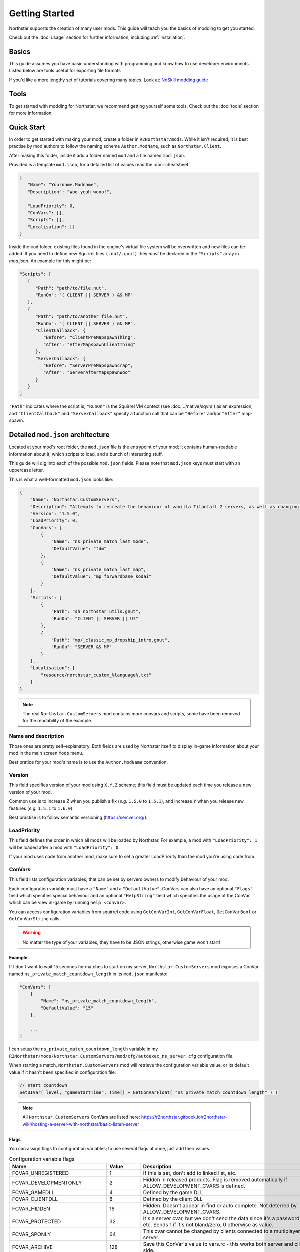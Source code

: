 Getting Started
===============

Northstar supports the creation of many user mods. This guide will teach you the basics
of modding to get you started.

Check out the :doc:`usage` section for further information, including
:ref:`installation`.

Basics
------

This guide assumes you have basic understanding with programming and know how to use
developer environments. Listed below are tools useful for exporting file formats

If you'd like a more lengthy set of tutorials covering many topics. Look at: `NoSkill
modding guide <https://noskill.gitbook.io/titanfall2/>`_

Tools
-----

To get started with modding for Northstar, we recommend getting yourself some tools.
Check out the :doc:`tools` section for more information.

Quick Start
-----------

In order to get started with making your mod, create a folder in ``R2Northstar/mods``.
While it isn't required, it is best practise by mod authors to follow the naming scheme
``Author.ModName``, such as ``Northstar.Client``.

After making this folder, inside it add a folder named ``mod`` and a file named
``mod.json``.

Provided is a template ``mod.json``, for a detailed list of values read the
:doc:`cheatsheet`

.. code-block:: json

    {
       "Name": "Yourname.Modname",
       "Description": "Woo yeah wooo!",

       "LoadPriority": 0,
       "ConVars": [],
       "Scripts": [],
       "Localisation": []
    }

Inside the ``mod`` folder, existing files found in the engine's virtual file system will
be overwritten and new files can be added. If you need to define new Squirrel files
``(.nut/.gnut)`` they *must* be declared in the ``"Scripts"`` array in `mod.json`. An
example for this might be:

.. code-block:: json

    "Scripts": [
       {
          "Path": "path/to/file.nut",
          "RunOn": "( CLIENT || SERVER ) && MP"
       },
       {
          "Path": "path/to/another_file.nut",
          "RunOn": "( CLIENT || SERVER ) && MP",
          "ClientCallback": {
             "Before": "ClientPreMapspawnThing",
             "After": "AfterMapspawnClientThing"
          },
          "ServerCallback": {
             "Before": "ServerPreMapspawncrap",
             "After": "ServerAfterMapspawnWoo"
          }
       }
    ]

``"Path"`` indicates where the script is, ``"RunOn"`` is the Squirrel VM context (see
:doc:`../native/sqvm`) as an expression, and ``"ClientCallback"`` and
``"ServerCallback"`` specify a function call that can be ``"Before"`` and/or ``"After"``
map-spawn.

Detailed ``mod.json`` architecture
----------------------------------

Located at your mod's root folder, the ``mod.json`` file is the entrypoint of your mod;
it contains human-readable information about it, which scripts to load, and a bunch of
interesting stuff.

This guide will dig into each of the possible ``mod.json`` fields. Please note that
``mod.json`` keys must start with an uppercase letter.

This is what a well-formatted ``mod.json`` looks like:

.. code-block:: json

    {
        "Name": "Northstar.CustomServers",
        "Description": "Attempts to recreate the behaviour of vanilla Titanfall 2 servers, as well as changing some scripts to allow better support for mods",
        "Version": "1.5.0",
        "LoadPriority": 0,
        "ConVars": [
            {
                "Name": "ns_private_match_last_mode",
                "DefaultValue": "tdm"
            },
            {
                "Name": "ns_private_match_last_map",
                "DefaultValue": "mp_forwardbase_kodai"
            }
        ],
        "Scripts": [
            {
                "Path": "sh_northstar_utils.gnut",
                "RunOn": "CLIENT || SERVER || UI"
            },
            {
                "Path": "mp/_classic_mp_dropship_intro.gnut",
                "RunOn": "SERVER && MP"
            }
        ],
        "Localisation": [
            "resource/northstar_custom_%language%.txt"
        ]
    }

.. note::

    The real ``Northstar.CustomServers`` mod contains more convars and scripts, some
    have been removed for the readability of the example.

Name and description
~~~~~~~~~~~~~~~~~~~~

Those ones are pretty self-explanatory. Both fields are used by Northstar itself to
display in-game information about your mod in the main screen ``Mods`` menu.

Best pratice for your mod's name is to use the ``Author.ModName`` convention.

Version
~~~~~~~

This field specifies version of your mod using ``X.Y.Z`` scheme; this field must be
updated each time you release a new version of your mod.

Common use is to increase *Z* when you publish a fix (*e.g.* ``1.5.0`` to ``1.5.1``),
and increase *Y* when you release new features (*e.g.* ``1.5.1`` to ``1.6.0``).

Best practise is to follow semantic versioning (https://semver.org/).

LoadPriority
~~~~~~~~~~~~

This field defines the order in which all mods will be loaded by Northstar. For example,
a mod with ``"LoadPriority": 1`` will be loaded after a mod with ``"LoadPriority": 0``.

If your mod uses code from another mod, make sure to set a greater LoadPriority than the
mod you're using code from.

ConVars
~~~~~~~

This field lists configuration variables, that can be set by servers owners to modify
behaviour of your mod.

Each configuration variable must have a ``"Name"`` and a ``"DefaultValue"``. ConVars can
also have an optional ``"Flags"`` field which specifies special behaviour and an
optional ``"HelpString"`` field which specifies the usage of the ConVar which can be
view in-game by running ``help <convar>``.

You can access configuration variables from squirrel code using ``GetConVarInt``,
``GetConVarFloat``, ``GetConVarBool`` or ``GetConVarString`` calls.

.. warning::

    No matter the type of your variables, they have to be JSON strings, otherwise game
    won't start!

Example
+++++++

If I don't want to wait 15 seconds for matches to start on my server,
``Northstar.CustomServers`` mod exposes a ConVar named
``ns_private_match_countdown_length`` in its ``mod.json`` manifesto:

.. code-block:: json

    "ConVars": [
        {
            "Name": "ns_private_match_countdown_length",
            "DefaultValue": "15"
        },

        ...
    ]

I can setup the ``ns_private_match_countdown_length`` variable in my
``R2Northstar/mods/Northstar.CustomServers/mod/cfg/autoexec_ns_server.cfg``
configuration file.

When starting a match, ``Northstar.CustomServers`` mod will retrieve the configuration
variable value, or its default value if it hasn't been specified in configuration file:

.. code-block::

    // start countdown
    SetUIVar( level, "gameStartTime", Time() + GetConVarFloat( "ns_private_match_countdown_length" ) )

.. note::

    All ``Northstar.CustomServers`` ConVars are listed here:
    https://r2northstar.gitbook.io/r2northstar-wiki/hosting-a-server-with-northstar/basic-listen-server

Flags
+++++

You can assign flags to configuration variables; to use several flags at once, just add
their values.

.. list-table:: Configuration variable flags
    :widths: 20 15 55
    :header-rows: 1

    - - Name
      - Value
      - Description
    - - FCVAR_UNREGISTERED
      - 1
      - If this is set, don't add to linked list, etc.
    - - FCVAR_DEVELOPMENTONLY
      - 2
      - Hidden in released products. Flag is removed automatically if
        ALLOW_DEVELOPMENT_CVARS is defined.
    - - FCVAR_GAMEDLL
      - 4
      - Defined by the game DLL
    - - FCVAR_CLIENTDLL
      - 8
      - Defined by the client DLL
    - - FCVAR_HIDDEN
      - 16
      - Hidden. Doesn't appear in find or auto complete. Not deterred by
        ALLOW_DEVELOPMENT_CVARS.
    - - FCVAR_PROTECTED
      - 32
      - It's a server cvar, but we don't send the data since it's a password, etc. Sends
        1 if it's not bland/zero, 0 otherwise as value.
    - - FCVAR_SPONLY
      - 64
      - This cvar cannot be changed by clients connected to a multiplayer server.
    - - FCVAR_ARCHIVE
      - 128
      - Save this ConVar's value to vars.rc - this works both server and client-side.
    - - FCVAR_NOTIFY
      - 256
      - Notifies players when this ConVar's value was changed.
    - - FCVAR_USERINFO
      - 512
      - Changes the client's info string
    - - FCVAR_PRINTABLEONLY
      - 1024
      - This cvar's string cannot contain unprintable characters ( e.g., used for player
        name etc ).
    - - FCVAR_UNLOGGED
      - 2048
      - If this is a FCVAR_SERVER, don't log changes to the log file / console if we are
        creating a log
    - - FCVAR_NEVER_AS_STRING
      - 4096
      - never try to print that cvar
    - - FCVAR_REPLICATED (AKA FCVAR_SERVER)
      - 8192
      - This value is set by server and replicated by clients.
    - - FCVAR_CHEAT
      - 16384
      - Do NOT allow changing of this convar by console, unless sv_cheats is 1.
    - - FCVAR_SS
      - 32768
      - causes varnameN where N == 2 through max splitscreen slots for mod to be
        autogenerated
    - - FCVAR_DEMO
      - 65536
      - Record this cvar in a demo.
    - - FCVAR_DONTRECORD
      - 131072
      - Don't record this.
    - - FCVAR_SS_ADDED
      - 262144
      - This is one of the "added" FCVAR_SS variables for the splitscreen players
    - - FCVAR_RELEASE
      - 524288
      - This value is available to the end user.
    - - FCVAR_RELOAD_MATERIALS
      - 1048576
      - If this cvar changes, it forces a material reload
    - - FCVAR_RELOAD_TEXTURES
      - 2097152
      - If this cvar changes, it forces a texture reload
    - - FCVAR_NOT_CONNECTED
      - 4194304
      - cvar cannot be changed by a client that is connected to a server
    - - FCVAR_MATERIAL_SYSTEM_THREAD
      - 8388608
      - Indicates this cvar is read from the material system thread
    - - FCVAR_ARCHIVE_PLAYERPROFILE
      - 16777216
      - Save this, but to profile.cfg instead - meaning this only works for clients.
    - - FCVAR_ACCESSIBLE_FROM_THREADS
      - 33554432
      - used as a debugging tool necessary to check material system thread convars
    - - FCVAR_SERVER_CAN_EXECUTE
      - 268435456
      - the server is allowed to execute this command on clients via
        ClientCommand/NET_StringCmd/CBaseClientState::ProcessStringCmd
    - - FCVAR_SERVER_CANNOT_QUERY
      - 536870912
      - If this is set, then the server is not allowed to query this cvar's value (via
        IServerPluginHelpers::StartQueryCvarValue).
    - - FCVAR_CLIENTCMD_CAN_EXECUTE
      - 1073741824
      - IVEngineClient::ClientCmd is allowed to execute this command. Note:
        IVEngineClient::ClientCmd_Unrestricted can run any client command.

.. note::

    Some flags have been skipped due to them being generally useless unless you have
    very specific requirements.

Scripts
~~~~~~~

The scripts field lets you declare an array of Squirrel files to import into your mod.

Each script entry must have a "Path" value and a "RunOn" value.

.. code-block:: json

     "Scripts": [
         {
             "Path": "path/to/file.nut",
             "RunOn": "( CLIENT || SERVER ) && MP"
         },
         {
             "Path": "path/to/another_file.nut",
             "RunOn": "( CLIENT || SERVER ) && MP",
             "ClientCallback": {
                 "Before": "ClientPreMapspawnThing",
                 "After": "AfterMapspawnClientThing"
             },
             "ServerCallback": {
                 "Before": "ServerPreMapspawncrap",
                 "After": "ServerAfterMapspawnWoo"
             }
         }
    ]

Path
++++

Path of the Squirrel file to import, without ``mod/scripts/vscripts`` prefix (that's
where your script files should go).

RunOn
+++++

A boolean expression which tells the game when and in which context to compile the script.


.. list-table:: Avalible flags
   :widths: 50 50
   :header-rows: 1

   * - Name
     - Description
   * - SERVER
     - Server script VM, recompiles on map change
   * - CLIENT
     - Client script VM, recompiles on map change
   * - UI
     - UI script VM, recompiles on when `uiscript_reset` is ran
   * - SP
     - Singleplayer
   * - MP
     - Multiplayer
   * - DEV
     - Value of developer convar
   * - LOBBY
     - True in mp_lobby. (Server and client VMs only)
   * - MAP_mp_box
     - True if the given map name is being loaded
   * - GAMEMODE_at
     - True if the given game mode is being loaded

``CLIENT && !LOBBY`` - Compiles on client and not in the lobby. So during actual singeplayer and multiplayer gameplay.

``CLIENT && MP && !LOBBY`` - Compiles on client, only in multiplayer and not in the lobby.

``( CLIENT || SERVER ) && MP`` - Compiles on both client and server only in multiplayer.

``CLIENT && SP && MAP_sp_boomtown`` - Compiles only on client in singleplayer only when the map ``sp_boomtown`` is loaded. ( Here ``SP`` isn't needed as ``sp_boomtown`` is singleplayer only )

``CLIENT && GAMEMODE_aitdm`` - Compiles on client on both singleplayer and multiplayer only when the ``aitdm`` gamemode is set. ( ``aitdm`` is attrition which is multiplayer only so this script only compiles on multiplayer )


ClientCallback / ServerCallback
+++++++++++++++++++++++++++++++

Specify methods that will be called before/after map spawn.

Localisation
~~~~~~~~~~~~

This field is an array listing localisation files relative paths.

For more info about localisation works on Northstar, read the :doc:`localisation`
section.

.. note::

    This project is under active development.
